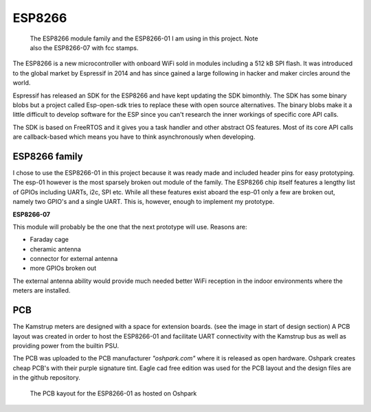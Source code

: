 ESP8266
.......

.. figure::
   images/esp_family.png
   :figwidth: 70%

   The ESP8266 module family and the ESP8266-01 I am using in this project. 
   Note also the ESP8266-07 with fcc stamps.

The ESP8266 is a new microcontroller with onboard WiFi sold in modules including a  512 kB SPI flash.
It was introduced to the global market by Espressif in 2014 and has since gained a large following in
hacker and maker circles around the world.

Espressif has released an SDK for the ESP8266 and have kept updating the SDK bimonthly.
The SDK has some binary blobs but a project called Esp-open-sdk tries to replace these with open source alternatives.
The binary blobs make it a little difficult to develop software for the ESP since you can't research the inner workings of specific core API calls.

The SDK is based on FreeRTOS and it gives you a task handler and other abstract OS features.
Most of its core API calls are callback-based which means you have to think asynchronously when developing.

ESP8266 family
,,,,,,,,,,,,,,

I chose to use the ESP8266-01 in this project because it was ready made and included 
header pins for easy prototyping.
The esp-01 however is the most sparsely broken out module of the family. The ESP8266 chip itself features a lengthy list of GPIOs including UARTs, i2c, SPI etc. 
While all these features exist aboard the esp-01 only a few are broken out, namely two GPIO's and a single UART.
This is, however, enough to implement my prototype.

**ESP8266-07**

This module will probably be the one that the next prototype will use. Reasons are:

* Faraday cage
* cheramic antenna 
* connector for external antenna
* more GPIOs broken out
  
The external antenna ability would provide much needed better WiFi reception in the indoor environments where the meters are installed.

PCB
,,,

The Kamstrup meters are designed with a space for extension boards. (see the image in start of design section)
A PCB layout was created in order to host the ESP8266-01 and facilitate UART connectivity with the Kamstrup bus as well as providing power from the builtin PSU.

The PCB was uploaded to the PCB manufacturer *"oshpark.com"* where it is released as open hardware. Oshpark creates cheap PCB's with their purple signature tint.
Eagle cad free edition was used for the PCB layout and the design files are in the github repository.

.. figure::
   images/esp8266_pcb.png
   :figwidth: 80%

   The PCB kayout for the ESP8266-01 as hosted on Oshpark

